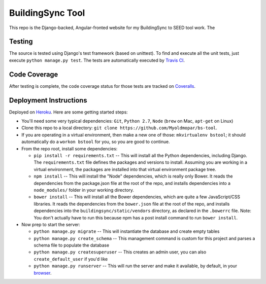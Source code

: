 BuildingSync Tool
=================

This repo is the Django-backed, Angular-fronted website for my BuildingSync to SEED tool work.  The

Testing |tstimage|_
-------------------

The source is tested using Django's test framework (based on unittest). To find and execute all
the unit tests, just execute ``python manage.py test``. The tests are automatically executed by `Travis
CI <https://travis-ci.org/myoldmopar/bs-tool>`__.

Code Coverage |covimage|_
-------------------------

After testing is complete, the code coverage status for those tests are tracked on
`Coveralls <https://coveralls.io/github/myoldmopar/bs-tool?branch=master>`__.

.. |tstimage| image:: https://travis-ci.org/Myoldmopar/bs-tool.svg?branch=master
.. _tstimage: https://travis-ci.org/Myoldmopar/bs-tool

.. |covimage| image:: https://coveralls.io/repos/github/Myoldmopar/bs-tool/badge.svg?branch=master
.. _covimage: https://coveralls.io/github/Myoldmopar/bs-tool?branch=master

Deployment Instructions
-----------------------

Deployed on `Heroku <https://buildingsynctool.herokuapps.com>`__.  Here are some getting started steps:

- You'll need some very typical dependencies: ``Git``, ``Python 2.7``, ``Node`` (``brew`` on Mac, ``apt-get`` on Linux)

- Clone this repo to a local directory: ``git clone https://github.com/Myoldmopar/bs-tool``.

- If you are operating in a virtual environment, then make a new one of those: ``mkvirtualenv bstool``; it should automatically do a ``workon bstool`` for you, so you are good to continue.

- From the repo root, install some dependencies:

  - ``pip install -r requirements.txt``  -- This will install all the Python dependencies, including Django.  The ``requirements.txt`` file defines the packages and versions to install.  Assuming you are working in a virtual environment, the packages are installed into that virtual environment package tree.
  - ``npm install``  -- This will install the "Node" dependencies, which is really only Bower.  It reads the dependencies from the package.json file at the root of the repo, and installs dependencies into a ``node_modules/`` folder in your working directory.
  - ``bower install``  -- This will install all the Bower dependencies, which are quite a few JavaScript/CSS libraries.  It reads the dependencies from the ``bower.json`` file at the root of the repo, and installs dependencies into the ``buildingsync/static/vendors`` directory, as declared in the ``.bowerrc`` file.  Note: You don't actually have to run this because npm has a post install command to run ``bower install``.

- Now prep to start the server:

  - ``python manage.py migrate``  -- This will instantiate the database and create empty tables
  - ``python manage.py create_schema``  -- This management command is custom for this project and parses a schema file to populate the database
  - ``python manage.py createsuperuser``  -- This creates an admin user, you can also ``create_default_user`` if you'd like
  - ``python manage.py runserver``  -- This will run the server and make it available, by default, in your `browser <https://127.0.0.1:8000>`__.
